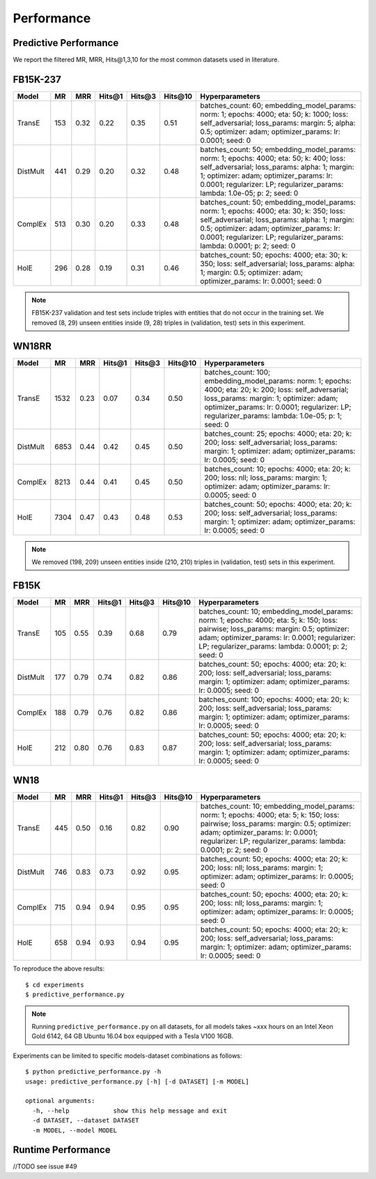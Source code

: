 Performance
===========


Predictive Performance
----------------------

We report the filtered MR, MRR, Hits@1,3,10 for the most common datasets used in literature.


FB15K-237 
---------

========== ======= ======== ======== ======== ======== ==========================
  Model      MR     MRR     Hits@1    Hits@3  Hits\@10      Hyperparameters
========== ======= ======== ======== ======== ======== ==========================
TransE     153      0.32     0.22     0.35     0.51      batches_count: 60;
                                                         embedding_model_params:
                                                         norm: 1;
                                                         epochs: 4000;
                                                         eta: 50;
                                                         k: 1000;
                                                         loss: self_adversarial;
                                                         loss_params:
                                                         margin: 5;
                                                         alpha: 0.5;
                                                         optimizer: adam;
                                                         optimizer_params:
                                                         lr: 0.0001;
                                                         seed: 0
                                                  
 DistMult   441      0.29    0.20      0.32      0.48    batches_count: 50;
                                                         embedding_model_params:
                                                         norm: 1;
                                                         epochs: 4000;
                                                         eta: 50;
                                                         k: 400;
                                                         loss: self_adversarial;
                                                         loss_params:
                                                         alpha: 1;
                                                         margin: 1;
                                                         optimizer: adam;
                                                         optimizer_params:
                                                         lr: 0.0001;
                                                         regularizer: LP;
                                                         regularizer_params:
                                                         lambda: 1.0e-05;
                                                         p: 2;
                                                         seed: 0
                                                 
 ComplEx    513     0.30    0.20      0.33      0.48      batches_count: 50;
                                                          embedding_model_params:
                                                          norm: 1;
                                                          epochs: 4000;
                                                          eta: 30;
                                                          k: 350;
                                                          loss: self_adversarial;
                                                          loss_params:
                                                          alpha: 1;
                                                          margin: 0.5;
                                                          optimizer: adam;
                                                          optimizer_params:
                                                          lr: 0.0001;
                                                          regularizer: LP;
                                                          regularizer_params:
                                                          lambda: 0.0001;
                                                          p: 2;
                                                          seed: 0
                                                   
 HolE       296      0.28   0.19     0.31      0.46       batches_count: 50;
                                                          epochs: 4000;
                                                          eta: 30;
                                                          k: 350;
                                                          loss: self_adversarial;
                                                          loss_params:
                                                          alpha: 1;
                                                          margin: 0.5;
                                                          optimizer: adam;
                                                          optimizer_params:
                                                          lr: 0.0001;
                                                          seed: 0

========== ======= ======== ======== ======== ======== ==========================

.. note:: FB15K-237 validation and test sets include triples with entities that do not occur 
    in the training set. We removed (8, 29) unseen entities inside (9, 28) triples in (validation, test) sets in this experiment.



WN18RR 
------

========== ======= ======== ======== ======== ======== ==========================
  Model      MR     MRR     Hits@1    Hits@3  Hits\@10      Hyperparameters
========== ======= ======== ======== ======== ======== ==========================
TransE     1532    0.23     0.07     0.34      0.50       batches_count: 100;
                                                          embedding_model_params:
                                                          norm: 1;
                                                          epochs: 4000;
                                                          eta: 20;
                                                          k: 200;
                                                          loss: self_adversarial;
                                                          loss_params:
                                                          margin: 1;
                                                          optimizer: adam;
                                                          optimizer_params:
                                                          lr: 0.0001;
                                                          regularizer: LP;
                                                          regularizer_params:
                                                          lambda: 1.0e-05;
                                                          p: 1;
                                                          seed: 0
                                                 
 DistMult  6853     0.44      0.42    0.45     0.50      batches_count: 25;
                                                         epochs: 4000;
                                                         eta: 20;
                                                         k: 200;
                                                         loss: self_adversarial;
                                                         loss_params:
                                                         margin: 1;
                                                         optimizer: adam;
                                                         optimizer_params:
                                                         lr: 0.0005;
                                                         seed: 0
                                                 
 ComplEx    8213    0.44      0.41     0.45     0.50     batches_count: 10;
                                                         epochs: 4000;
                                                         eta: 20;
                                                         k: 200;
                                                         loss: nll;
                                                         loss_params:
                                                         margin: 1;
                                                         optimizer: adam;
                                                         optimizer_params:
                                                         lr: 0.0005;
                                                         seed: 0
                                                 
   HolE     7304   0.47       0.43     0.48     0.53     batches_count: 50;
                                                         epochs: 4000;
                                                         eta: 20;
                                                         k: 200;
                                                         loss: self_adversarial;
                                                         loss_params:
                                                         margin: 1;
                                                         optimizer: adam;
                                                         optimizer_params:
                                                         lr: 0.0005;
                                                         seed: 0
========== ======= ======== ======== ======== ======== ==========================

.. note:: We removed (198, 209) unseen entities inside (210, 210) triples in (validation, test) sets in this experiment.


FB15K
-----

========== ======= ======== ======== ======== ======== ==========================
  Model      MR     MRR     Hits@1    Hits@3  Hits\@10      Hyperparameters
========== ======= ======== ======== ======== ======== ==========================
  TransE    105    0.55      0.39     0.68     0.79      batches_count: 10;
                                                         embedding_model_params:
                                                         norm: 1;
                                                         epochs: 4000;
                                                         eta: 5;
                                                         k: 150;
                                                         loss: pairwise;
                                                         loss_params:
                                                         margin: 0.5;
                                                         optimizer: adam;
                                                         optimizer_params:
                                                         lr: 0.0001;
                                                         regularizer: LP;
                                                         regularizer_params:
                                                         lambda: 0.0001;
                                                         p: 2;
                                                         seed: 0
                                                 

 DistMult   177    0.79      0.74     0.82     0.86      batches_count: 50;
                                                         epochs: 4000;
                                                         eta: 20;
                                                         k: 200;
                                                         loss: self_adversarial;
                                                         loss_params:
                                                         margin: 1;
                                                         optimizer: adam;
                                                         optimizer_params:
                                                         lr: 0.0005;
                                                         seed: 0
                                                         

 ComplEx    188    0.79      0.76     0.82     0.86      batches_count: 100;
                                                         epochs: 4000;
                                                         eta: 20;
                                                         k: 200;
                                                         loss: self_adversarial;
                                                         loss_params:
                                                         margin: 1;
                                                         optimizer: adam;
                                                         optimizer_params:
                                                         lr: 0.0005;
                                                         seed: 0
                                                         

   HolE     212    0.80       0.76     0.83     0.87     batches_count: 50;
                                                         epochs: 4000;
                                                         eta: 20;
                                                         k: 200;
                                                         loss: self_adversarial;
                                                         loss_params:
                                                         margin: 1;
                                                         optimizer: adam;
                                                         optimizer_params:
                                                         lr: 0.0005;
                                                         seed: 0
========== ======= ======== ======== ======== ======== ==========================


WN18
----

========== ======= ======== ======== ======== ======== ==========================
  Model      MR     MRR     Hits@1    Hits@3  Hits\@10      Hyperparameters
========== ======= ======== ======== ======== ======== ==========================
 TransE    445      0.50     0.16     0.82     0.90      batches_count: 10;
                                                         embedding_model_params:
                                                         norm: 1;
                                                         epochs: 4000;
                                                         eta: 5;
                                                         k: 150;
                                                         loss: pairwise;
                                                         loss_params:
                                                         margin: 0.5;
                                                         optimizer: adam;
                                                         optimizer_params:
                                                         lr: 0.0001;
                                                         regularizer: LP;
                                                         regularizer_params:
                                                         lambda: 0.0001;
                                                         p: 2;
                                                         seed: 0
                                                

 DistMult   746    0.83      0.73     0.92     0.95      batches_count: 50;
                                                         epochs: 4000;
                                                         eta: 20;
                                                         k: 200;
                                                         loss: nll;
                                                         loss_params:
                                                         margin: 1;
                                                         optimizer: adam;
                                                         optimizer_params:
                                                         lr: 0.0005;
                                                         seed: 0
                                                                                                
 ComplEx    715    0.94      0.94     0.95     0.95      batches_count: 50;
                                                         epochs: 4000;
                                                         eta: 20;
                                                         k: 200;
                                                         loss: nll;
                                                         loss_params:
                                                         margin: 1;
                                                         optimizer: adam;
                                                         optimizer_params:
                                                         lr: 0.0005;
                                                         seed: 0

   HolE     658     0.94     0.93      0.94     0.95     batches_count: 50;
                                                         epochs: 4000;
                                                         eta: 20;
                                                         k: 200;
                                                         loss: self_adversarial;
                                                         loss_params:
                                                         margin: 1;
                                                         optimizer: adam;
                                                         optimizer_params:
                                                         lr: 0.0005;
                                                         seed: 0
========== ======= ======== ======== ======== ======== ==========================





To reproduce the above results: ::
    
    $ cd experiments
    $ predictive_performance.py


.. note:: Running ``predictive_performance.py`` on all datasets, for all models takes ~xxx hours on 
    an Intel Xeon Gold 6142, 64 GB Ubuntu 16.04 box equipped with a Tesla V100 16GB.



Experiments can be limited to specific models-dataset combinations as follows: ::

    $ python predictive_performance.py -h
    usage: predictive_performance.py [-h] [-d DATASET] [-m MODEL]

    optional arguments:
      -h, --help            show this help message and exit
      -d DATASET, --dataset DATASET
      -m MODEL, --model MODEL



Runtime Performance
-------------------

//TODO
see issue #49
